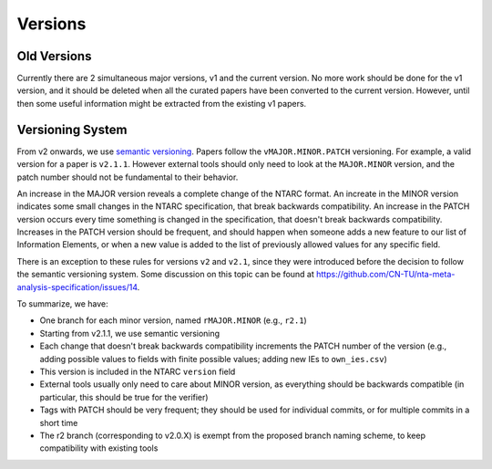 Versions
========

Old Versions
------------

Currently there are 2 simultaneous major versions, v1 and the current version.
No more work should be done for the v1 version, and it should be deleted when all the curated papers have been converted to the current version.
However, until then some useful information might be extracted from the existing v1 papers.

Versioning System
-----------------

From v2 onwards, we use `semantic versioning <https://semver.org>`_.
Papers follow the ``vMAJOR.MINOR.PATCH`` versioning.
For example, a valid version for a paper is ``v2.1.1``.
However external tools should only need to look at the ``MAJOR.MINOR`` version, and the patch number should not be fundamental to their behavior.

An increase in the MAJOR version reveals a complete change of the NTARC format.
An increate in the MINOR version indicates some small changes in the NTARC specification, that break backwards compatibility.
An increase in the PATCH version occurs every time something is changed in the specification, that doesn't break backwards compatibility.
Increases in the PATCH version should be frequent, and should happen when someone adds a new feature to our list of Information Elements, or when a new value is added to the list of previously allowed values for any specific field.

There is an exception to these rules for versions ``v2`` and ``v2.1``, since they were introduced before the decision to follow the semantic versioning system.
Some discussion on this topic can be found at https://github.com/CN-TU/nta-meta-analysis-specification/issues/14.

To summarize, we have:

* One branch for each minor version, named ``rMAJOR.MINOR`` (e.g., ``r2.1``)
* Starting from v2.1.1, we use semantic versioning
* Each change that doesn't break backwards compatibility increments the PATCH number of the version (e.g., adding possible values to fields with finite possible values; adding new IEs to ``own_ies.csv``)
* This version is included in the NTARC ``version`` field
* External tools usually only need to care about MINOR version, as everything should be backwards compatible (in particular, this should be true for the verifier)
* Tags with PATCH should be very frequent; they should be used for individual commits, or for multiple commits in a short time
* The r2 branch (corresponding to v2.0.X) is exempt from the proposed branch naming scheme, to keep compatibility with existing tools
